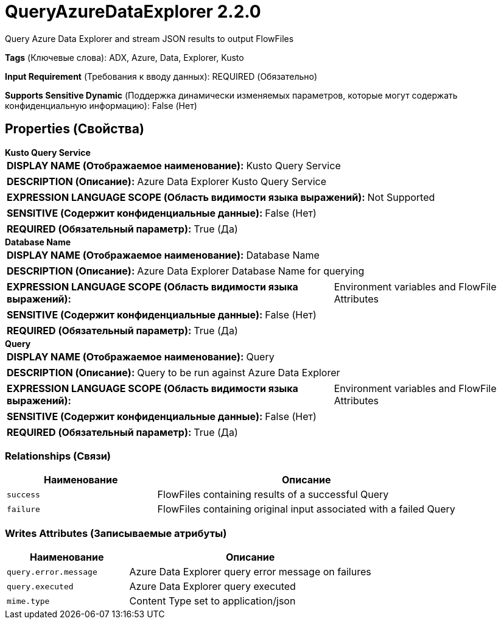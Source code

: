 = QueryAzureDataExplorer 2.2.0

Query Azure Data Explorer and stream JSON results to output FlowFiles

[horizontal]
*Tags* (Ключевые слова):
ADX, Azure, Data, Explorer, Kusto
[horizontal]
*Input Requirement* (Требования к вводу данных):
REQUIRED (Обязательно)
[horizontal]
*Supports Sensitive Dynamic* (Поддержка динамически изменяемых параметров, которые могут содержать конфиденциальную информацию):
 False (Нет) 



== Properties (Свойства)


.*Kusto Query Service*
************************************************
[horizontal]
*DISPLAY NAME (Отображаемое наименование):*:: Kusto Query Service

[horizontal]
*DESCRIPTION (Описание):*:: Azure Data Explorer Kusto Query Service


[horizontal]
*EXPRESSION LANGUAGE SCOPE (Область видимости языка выражений):*:: Not Supported
[horizontal]
*SENSITIVE (Содержит конфиденциальные данные):*::  False (Нет) 

[horizontal]
*REQUIRED (Обязательный параметр):*::  True (Да) 
************************************************
.*Database Name*
************************************************
[horizontal]
*DISPLAY NAME (Отображаемое наименование):*:: Database Name

[horizontal]
*DESCRIPTION (Описание):*:: Azure Data Explorer Database Name for querying


[horizontal]
*EXPRESSION LANGUAGE SCOPE (Область видимости языка выражений):*:: Environment variables and FlowFile Attributes
[horizontal]
*SENSITIVE (Содержит конфиденциальные данные):*::  False (Нет) 

[horizontal]
*REQUIRED (Обязательный параметр):*::  True (Да) 
************************************************
.*Query*
************************************************
[horizontal]
*DISPLAY NAME (Отображаемое наименование):*:: Query

[horizontal]
*DESCRIPTION (Описание):*:: Query to be run against Azure Data Explorer


[horizontal]
*EXPRESSION LANGUAGE SCOPE (Область видимости языка выражений):*:: Environment variables and FlowFile Attributes
[horizontal]
*SENSITIVE (Содержит конфиденциальные данные):*::  False (Нет) 

[horizontal]
*REQUIRED (Обязательный параметр):*::  True (Да) 
************************************************










=== Relationships (Связи)

[cols="1a,2a",options="header",]
|===
|Наименование |Описание

|`success`
|FlowFiles containing results of a successful Query

|`failure`
|FlowFiles containing original input associated with a failed Query

|===





=== Writes Attributes (Записываемые атрибуты)

[cols="1a,2a",options="header",]
|===
|Наименование |Описание

|`query.error.message`
|Azure Data Explorer query error message on failures

|`query.executed`
|Azure Data Explorer query executed

|`mime.type`
|Content Type set to application/json

|===







